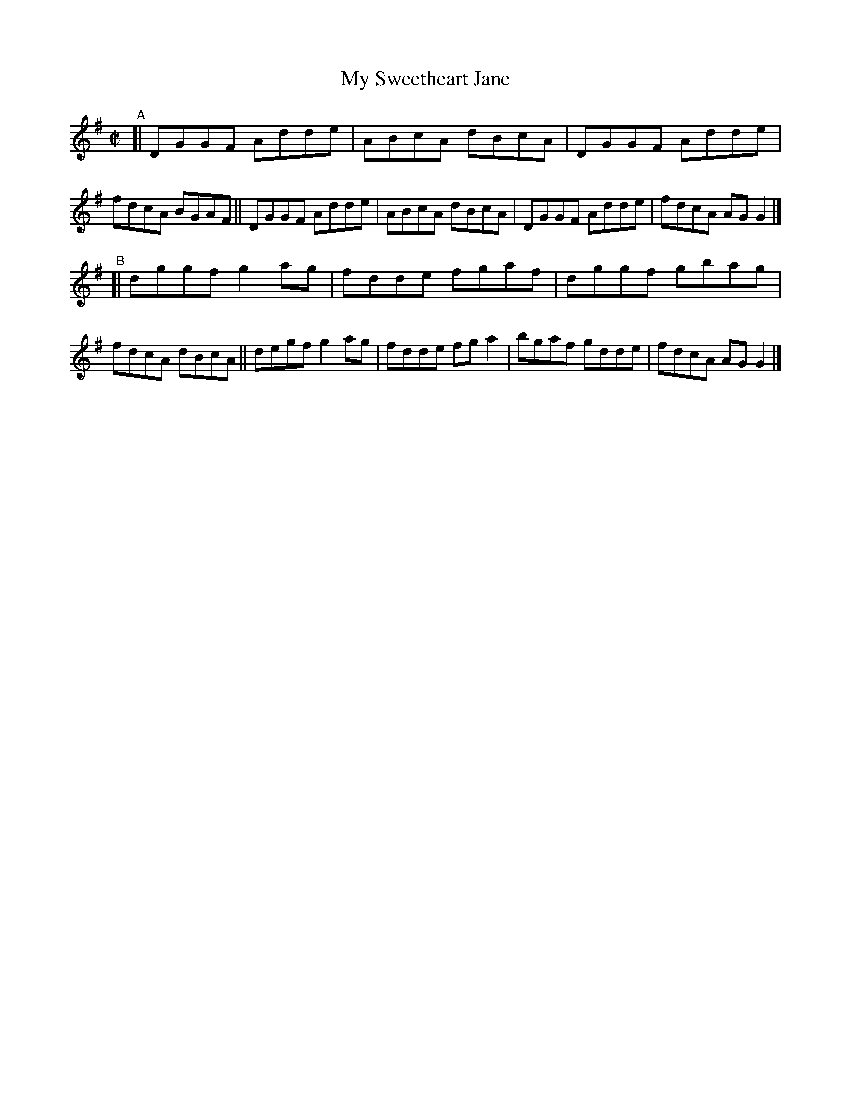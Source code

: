 X: 760
T: My Sweetheart Jane
R: reel
%S: s:4 b:16(4+4+4+4)
B: Francis O'Neill: "The Dance Music of Ireland" (1907) #760
Z: Frank Nordberg - http://www.musicaviva.com
F: http://www.musicaviva.com/abc/tunes/ireland/oneill-1001/0760/oneill-1001-0760-1.abc
M: C|
L: 1/8
K: G
"^A"\
[| DGGF Adde | ABcA dBcA | DGGF Adde | fdcA BGAF \
|| DGGF Adde | ABcA dBcA | DGGF Adde | fdcA AGG2 |]
"^B"\
[| dggf g2ag | fdde fgaf | dggf gbag | fdcA dBcA \
|| degf g2ag | fdde fga2 | bgaf gdde | fdcA AGG2 |]
